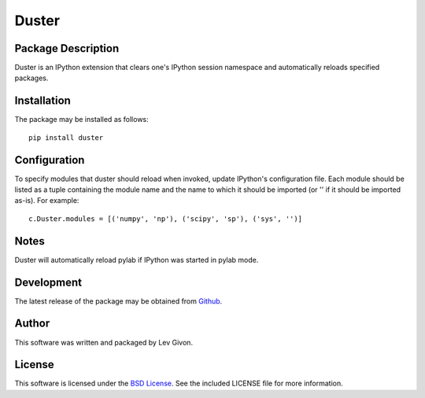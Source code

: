 .. -*- rst -*-

Duster
======

Package Description
-------------------
Duster is an IPython extension that clears one's IPython session namespace and 
automatically reloads specified packages.

Installation
------------
The package may be installed as follows: ::

    pip install duster

Configuration
-------------
To specify modules that duster should reload when invoked, update 
IPython's configuration file. Each module should be listed as a tuple
containing the module name and the name to which it should be imported (or '' if
it should be imported as-is). For example: ::

    c.Duster.modules = [('numpy', 'np'), ('scipy', 'sp'), ('sys', '')]

Notes
-----
Duster will automatically reload pylab if IPython was started in pylab mode.

Development
-----------
The latest release of the package may be obtained from
`Github <https://github.com/lebedov/duster>`_.

Author
------
This software was written and packaged by Lev Givon.

License
-------
This software is licensed under the
`BSD License <http://www.opensource.org/licenses/bsd-license.php>`_.
See the included LICENSE file for more information.



